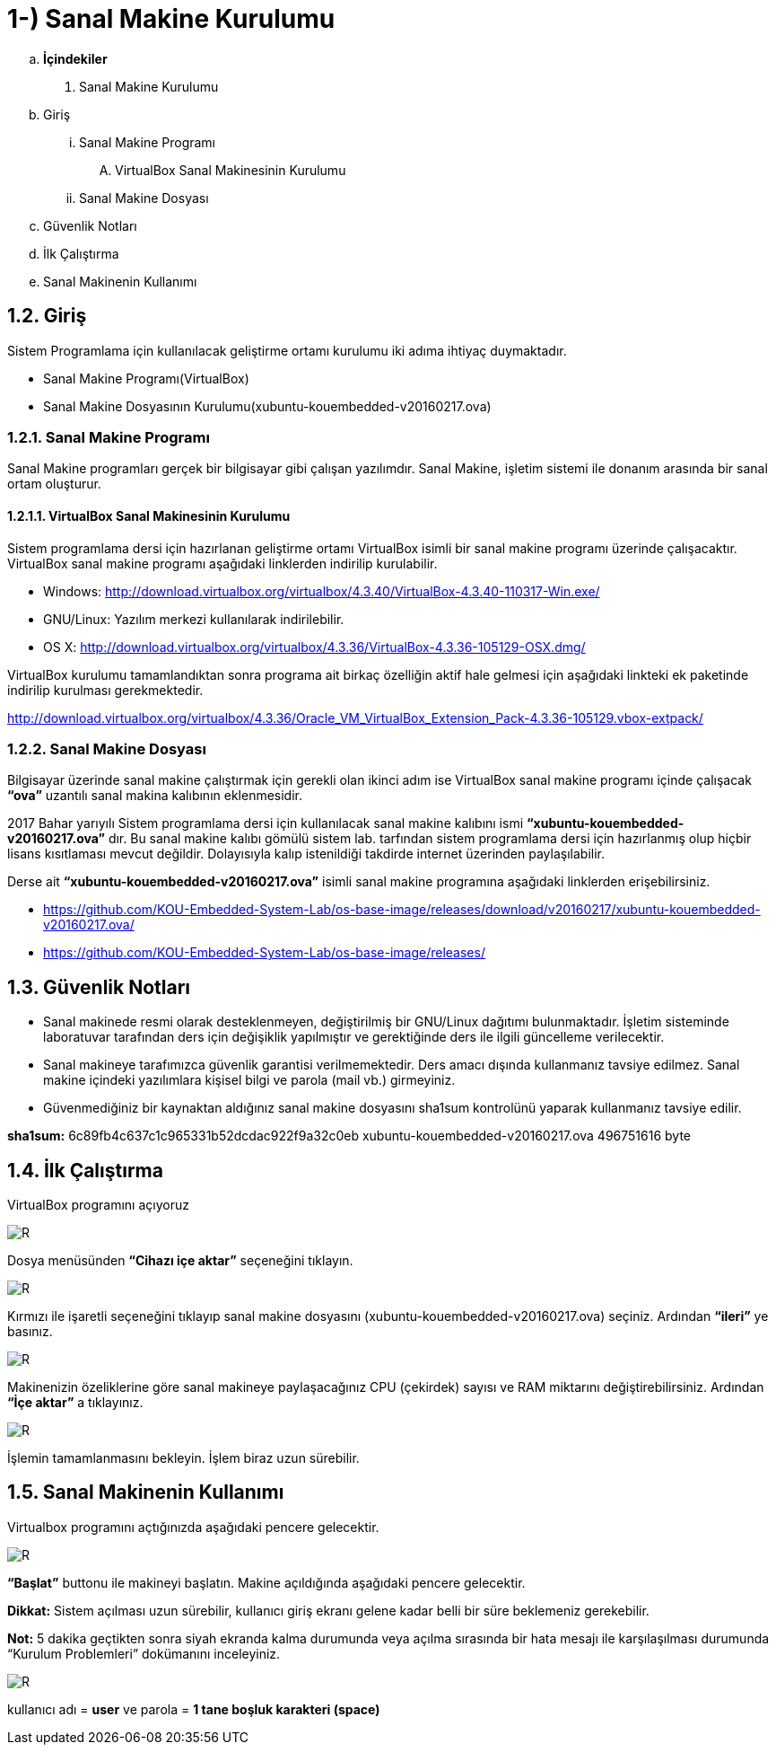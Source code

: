 = 1-) Sanal Makine Kurulumu

.. *İçindekiler*
. Sanal Makine Kurulumu
.. Giriş
... Sanal Makine Programı
.... VirtualBox Sanal Makinesinin Kurulumu
... Sanal Makine Dosyası
.. Güvenlik Notları
.. İlk Çalıştırma
.. Sanal Makinenin Kullanımı


== 1.2. Giriş
Sistem Programlama için kullanılacak geliştirme ortamı kurulumu iki adıma ihtiyaç duymaktadır. + 

* Sanal Makine Programı(VirtualBox) +

* Sanal Makine Dosyasının Kurulumu(xubuntu-kouembedded-v20160217.ova) +

=== 1.2.1. Sanal Makine Programı

Sanal Makine programları gerçek bir bilgisayar gibi çalışan yazılımdır. Sanal Makine, işletim sistemi ile donanım arasında bir sanal ortam oluşturur. +

==== 1.2.1.1. VirtualBox Sanal Makinesinin Kurulumu

Sistem programlama dersi için hazırlanan geliştirme ortamı VirtualBox isimli bir sanal makine programı üzerinde çalışacaktır. VirtualBox sanal makine programı aşağıdaki linklerden indirilip kurulabilir. +

* Windows: http://download.virtualbox.org/virtualbox/4.3.40/VirtualBox-4.3.40-110317-Win.exe/

* GNU/Linux: Yazılım merkezi kullanılarak indirilebilir. +

* OS X: http://download.virtualbox.org/virtualbox/4.3.36/VirtualBox-4.3.36-105129-OSX.dmg/

VirtualBox kurulumu tamamlandıktan sonra programa ait birkaç özelliğin aktif hale gelmesi için aşağıdaki linkteki ek paketinde indirilip kurulması gerekmektedir. +

http://download.virtualbox.org/virtualbox/4.3.36/Oracle_VM_VirtualBox_Extension_Pack-4.3.36-105129.vbox-extpack/

=== 1.2.2. Sanal Makine Dosyası

Bilgisayar üzerinde sanal makine çalıştırmak için gerekli olan ikinci adım ise VirtualBox sanal makine programı içinde çalışacak *“ova”* uzantılı sanal makina kalıbının eklenmesidir. +

2017 Bahar yarıyılı Sistem programlama dersi için kullanılacak sanal makine kalıbını ismi *“xubuntu-kouembedded-v20160217.ova”* dır. Bu sanal makine kalıbı gömülü sistem lab. tarfından sistem programlama dersi için hazırlanmış olup hiçbir lisans kısıtlaması mevcut değildir. Dolayısıyla kalıp istenildiği takdirde internet üzerinden paylaşılabilir. +

Derse ait *“xubuntu-kouembedded-v20160217.ova”* isimli sanal makine programına aşağıdaki linklerden erişebilirsiniz. +

* https://github.com/KOU-Embedded-System-Lab/os-base-image/releases/download/v20160217/xubuntu-kouembedded-v20160217.ova/

* https://github.com/KOU-Embedded-System-Lab/os-base-image/releases/

== 1.3. Güvenlik Notları

* Sanal makinede resmi olarak desteklenmeyen, değiştirilmiş bir GNU/Linux dağıtımı bulunmaktadır. İşletim sisteminde laboratuvar tarafından ders için değişiklik yapılmıştır ve gerektiğinde ders ile ilgili güncelleme verilecektir. +

* Sanal makineye tarafımızca güvenlik garantisi verilmemektedir. Ders amacı dışında kullanmanız tavsiye edilmez. Sanal makine içindeki yazılımlara kişisel bilgi ve parola (mail vb.) girmeyiniz. +

* Güvenmediğiniz bir kaynaktan aldığınız sanal makine dosyasını sha1sum kontrolünü yaparak kullanmanız tavsiye edilir. +

*sha1sum:* 6c89fb4c637c1c965331b52dcdac922f9a32c0eb
xubuntu-kouembedded-v20160217.ova 496751616 byte


== 1.4. İlk Çalıştırma

VirtualBox programını açıyoruz +

image::Capturef1.PNG[R]

Dosya menüsünden *“Cihazı içe aktar”* seçeneğini tıklayın. +

image::Capturef2.PNG[R]

Kırmızı ile işaretli seçeneğini tıklayıp sanal makine dosyasını (xubuntu-kouembedded-v20160217.ova) seçiniz.
Ardından *“ileri”* ye basınız. +

image::Capturef3.PNG[R]

Makinenizin özeliklerine göre sanal makineye paylaşacağınız CPU (çekirdek) sayısı ve RAM miktarını değiştirebilirsiniz.
Ardından *“İçe aktar”* a tıklayınız. +

image::Capturef4.PNG[R]

İşlemin tamamlanmasını bekleyin. İşlem biraz uzun sürebilir. +

== 1.5. Sanal Makinenin Kullanımı

Virtualbox programını açtığınızda aşağıdaki pencere gelecektir.

image::Capturef5.PNG[R]

*“Başlat”* buttonu ile makineyi başlatın. Makine açıldığında aşağıdaki pencere gelecektir. +

*Dikkat:* Sistem açılması uzun sürebilir, kullanıcı giriş ekranı gelene kadar belli bir süre beklemeniz gerekebilir. +

*Not:* 5 dakika geçtikten sonra siyah ekranda kalma durumunda veya açılma sırasında bir hata mesajı ile karşılaşılması durumunda “Kurulum Problemleri” dokümanını inceleyiniz. +

image::Capturef6.PNG[R]

kullanıcı adı = *user* ve parola = *1 tane boşluk karakteri (space)*










